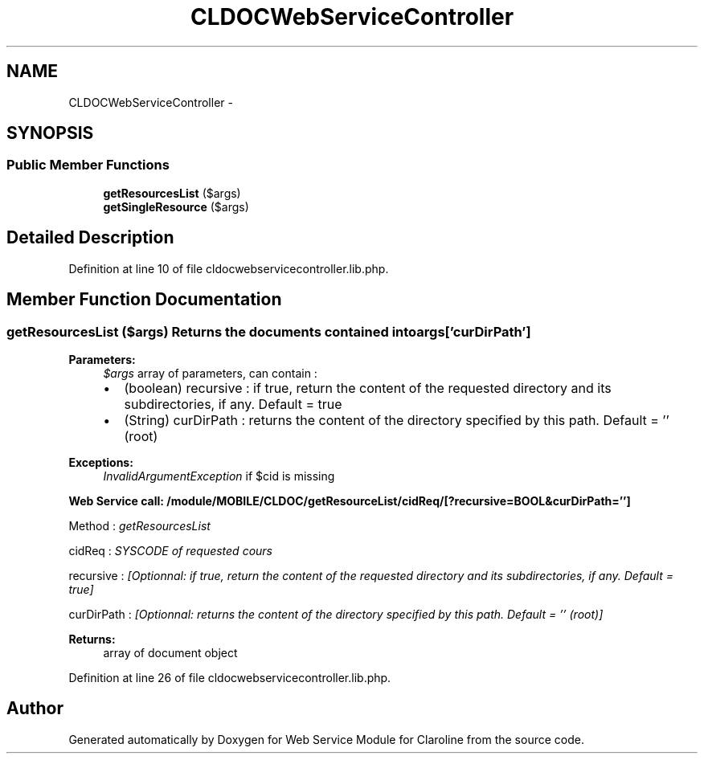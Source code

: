 .TH "CLDOCWebServiceController" 3 "Wed Jan 16 2013" "Version 1" "Web Service Module for Claroline" \" -*- nroff -*-
.ad l
.nh
.SH NAME
CLDOCWebServiceController \- 
.SH SYNOPSIS
.br
.PP
.SS "Public Member Functions"

.in +1c
.ti -1c
.RI "\fBgetResourcesList\fP ($args)"
.br
.ti -1c
.RI "\fBgetSingleResource\fP ($args)"
.br
.in -1c
.SH "Detailed Description"
.PP 
Definition at line 10 of file cldocwebservicecontroller.lib.php.
.SH "Member Function Documentation"
.PP 
.SS "getResourcesList ($args)"Returns the documents contained into args['curDirPath'] 
.PP
\fBParameters:\fP
.RS 4
\fI$args\fP array of parameters, can contain :
.IP "\(bu" 2
(boolean) recursive : if true, return the content of the requested directory and its subdirectories, if any. Default = true
.IP "\(bu" 2
(String) curDirPath : returns the content of the directory specified by this path. Default = '' (root) 
.PP
.RE
.PP
\fBExceptions:\fP
.RS 4
\fIInvalidArgumentException\fP if $cid is missing 
.RE
.PP
\fBWeb Service call: /module/MOBILE/CLDOC/getResourceList/cidReq/[?recursive=BOOL&curDirPath='']\fP
.RS 4

.RE
.PP
.PP
.nf
        Method : \fIgetResourcesList\fP
.fi
.PP
.PP
.PP
.nf
        cidReq : \fISYSCODE of requested cours\fP
.fi
.PP
.PP
.PP
.nf
        recursive : \fI[Optionnal: if true, return the content of the requested directory and its subdirectories, if any. Default = true]\fP
.fi
.PP
.PP
.PP
.nf
        curDirPath : \fI[Optionnal: returns the content of the directory specified by this path. Default = '' (root)]\fP
.fi
.PP
.PP
\fBReturns:\fP
.RS 4
array of document object 
.RE
.PP

.PP
Definition at line 26 of file cldocwebservicecontroller.lib.php.

.SH "Author"
.PP 
Generated automatically by Doxygen for Web Service Module for Claroline from the source code.
